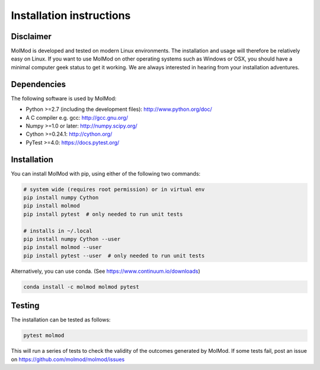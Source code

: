 ..
    : MolMod is a collection of molecular modelling tools for python.
    : Copyright (C) 2007 - 2019 Toon Verstraelen <Toon.Verstraelen@UGent.be>, Center
    : for Molecular Modeling (CMM), Ghent University, Ghent, Belgium; all rights
    : reserved unless otherwise stated.
    :
    : This file is part of MolMod.
    :
    : MolMod is free software; you can redistribute it and/or
    : modify it under the terms of the GNU General Public License
    : as published by the Free Software Foundation; either version 3
    : of the License, or (at your option) any later version.
    :
    : MolMod is distributed in the hope that it will be useful,
    : but WITHOUT ANY WARRANTY; without even the implied warranty of
    : MERCHANTABILITY or FITNESS FOR A PARTICULAR PURPOSE.  See the
    : GNU General Public License for more details.
    :
    : You should have received a copy of the GNU General Public License
    : along with this program; if not, see <http://www.gnu.org/licenses/>
    :
    : --

Installation instructions
#########################


Disclaimer
==========

MolMod is developed and tested on modern Linux environments. The installation and usage
will therefore be relatively easy on Linux. If you want to use MolMod on other operating
systems such as Windows or OSX, you should have a minimal computer geek status to get it
working. We are always interested in hearing from your installation adventures.


Dependencies
============

The following software is used by MolMod:

* Python >=2.7 (including the development files): http://www.python.org/doc/
* A C compiler e.g. gcc: http://gcc.gnu.org/
* Numpy >=1.0 or later: http://numpy.scipy.org/
* Cython >=0.24.1: http://cython.org/
* PyTest >=4.0: https://docs.pytest.org/


Installation
============

You can install MolMod with pip, using either of the following two commands:

.. code:: bash

    # system wide (requires root permission) or in virtual env
    pip install numpy Cython
    pip install molmod
    pip install pytest  # only needed to run unit tests

    # installs in ~/.local
    pip install numpy Cython --user
    pip install molmod --user
    pip install pytest --user  # only needed to run unit tests

Alternatively, you can use conda. (See https://www.continuum.io/downloads)

.. code:: bash

    conda install -c molmod molmod pytest


Testing
=======

The installation can be tested as follows:

.. code:: bash

    pytest molmod

This will run a series of tests to check the validity of the outcomes generated
by MolMod. If some tests fail, post an issue on https://github.com/molmod/molmod/issues
